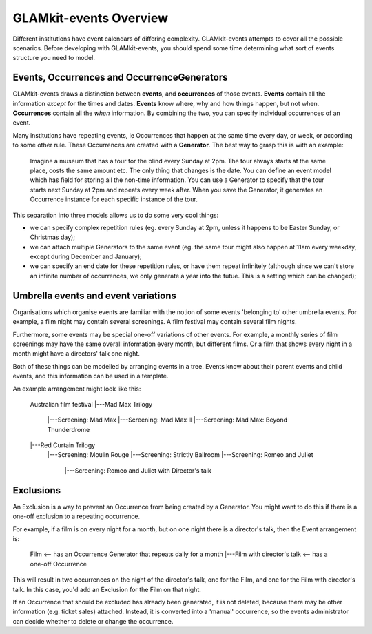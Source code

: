 =======================
GLAMkit-events Overview
=======================

Different institutions have event calendars of differing complexity. GLAMkit-events attempts to cover all the possible scenarios. Before developing with GLAMkit-events, you should spend some time determining what sort of events structure you need to model.


Events, Occurrences and OccurrenceGenerators
--------------------------------------------

GLAMkit-events draws a distinction between **events**, and **occurrences** of those events. **Events** contain all the information *except* for the times and dates. **Events** know where, why and how things happen, but not when. **Occurrences** contain all the *when* information. By combining the two, you can specify individual occurrences of an event.

Many institutions have repeating events, ie Occurrences that happen at the same time every day, or week, or according to some other rule. These Occurrences are created with a **Generator**. The best way to grasp this is with an example:

    Imagine a museum that has a tour for the blind every Sunday at 2pm. The tour always starts at the same place, costs the same amount etc. The only thing that changes is the date. You can define an event model which has field for storing all the non-time information. You can use a Generator to specify that the tour starts next Sunday at 2pm and repeats every week after. When you save the Generator, it generates an Occurrence instance for each specific instance of the tour.
    
This separation into three models allows us to do some very cool things:

* we can specify complex repetition rules (eg. every Sunday at 2pm, unless it happens to be Easter Sunday, or Christmas day);
* we can attach multiple Generators to the same event (eg. the same tour might also happen at 11am every weekday, except during December and January);
* we can specify an end date for these repetition rules, or have them repeat infinitely (although since we can't store an infinite number of occurrences, we only generate a year into the futue. This is a setting which can be changed);

Umbrella events and event variations
------------------------------------

Organisations which organise events are familiar with the notion of some events 'belonging to' other umbrella events. For example, a film night may contain several screenings. A film festival may contain several film nights.

Furthermore, some events may be special one-off variations of other events. For example, a monthly series of film screenings may have the same overall information every month, but different films. Or a film that shows every night in a month might have a directors' talk one night.

Both of these things can be modelled by arranging events in a tree. Events know about their parent events and child events, and this information can be used in a template.

An example arrangement might look like this:

    Australian film festival
    |---Mad Max Trilogy
        |---Screening: Mad Max
        |---Screening: Mad Max II
        |---Screening: Mad Max: Beyond Thunderdrome
    |---Red Curtain Trilogy
        |---Screening: Moulin Rouge
        |---Screening: Strictly Ballroom
        |---Screening: Romeo and Juliet
            |---Screening: Romeo and Juliet with Director's talk

Exclusions
----------

An Exclusion is a way to prevent an Occurrence from being created by a Generator. You might want to do this if there is a one-off exclusion to a repeating occurrence.

For example, if a film is on every night for a month, but on one night there is a director's talk, then the Event arrangement is:

    Film <-- has an Occurrence Generator that repeats daily for a month
    |---Film with director's talk <-- has a one-off Occurrence
    
This will result in two occurrences on the night of the director's talk, one for the Film, and one for the Film with director's talk. In this case, you'd add an Exclusion for the Film on that night.

If an Occurrence that should be excluded has already been generated, it is not deleted, because there may be other information (e.g. ticket sales) attached. Instead, it is converted into a 'manual' occurrence, so the events administrator can decide whether to delete or change the occurrence.